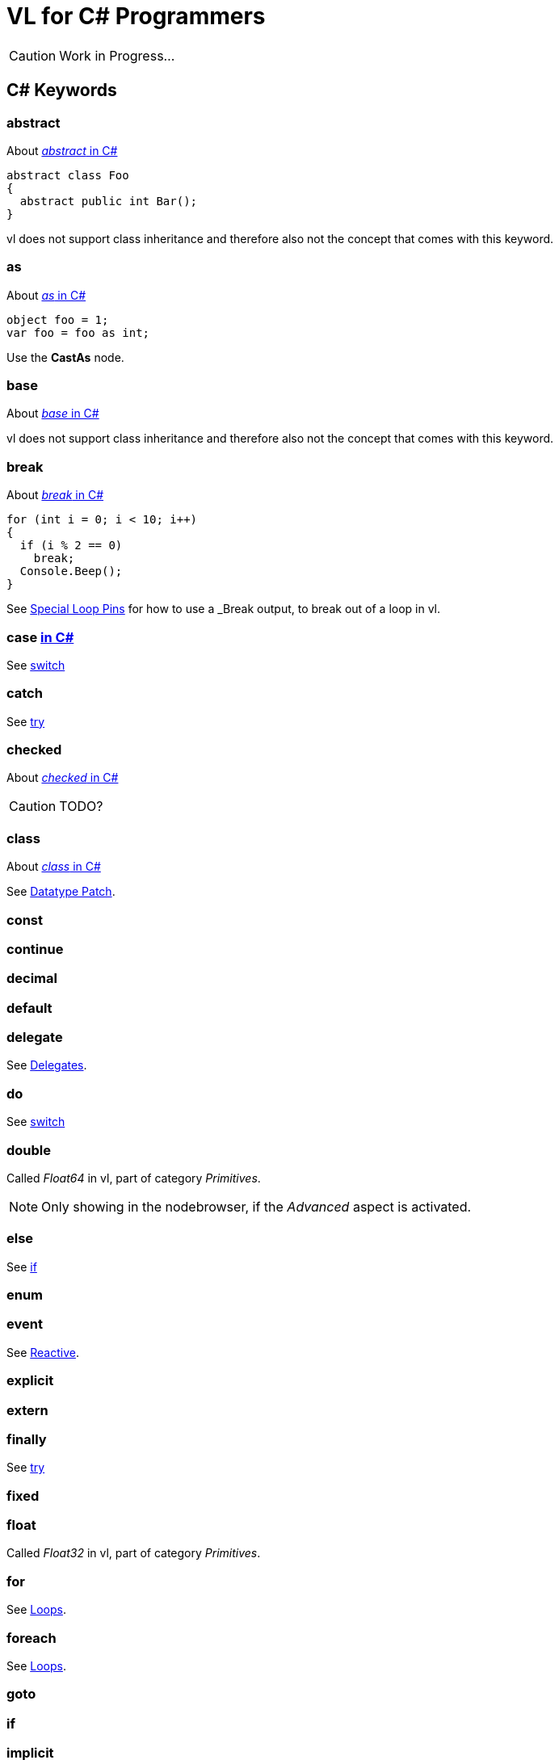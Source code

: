 = VL for C# Programmers

CAUTION: Work in Progress...

== C# Keywords

=== abstract
About https://docs.microsoft.com/en-us/dotnet/csharp/language-reference/keywords/abstract[_abstract_ in C#]

[source,csharp]
----
abstract class Foo
{
  abstract public int Bar();
}
----

vl does not support class inheritance and therefore also not the concept that comes with this keyword.

=== as
About https://docs.microsoft.com/en-us/dotnet/csharp/language-reference/keywords/as[_as_ in C#]
[source,csharp]
----
object foo = 1;
var foo = foo as int;
----

Use the *CastAs* node.

=== base
About https://docs.microsoft.com/en-us/dotnet/csharp/language-reference/keywords/base[_base_ in C#]

vl does not support class inheritance and therefore also not the concept that comes with this keyword.

=== break
About https://docs.microsoft.com/en-us/dotnet/csharp/language-reference/keywords/break[_break_ in C#]

[source,csharp]
----
for (int i = 0; i < 10; i++)
{
  if (i % 2 == 0)
    break;
  Console.Beep();
}
----

See link:reference/vl/loops.html#_special_pins[Special Loop Pins] for how to use a _Break_ output, to break out of a loop in vl.

=== case https://docs.microsoft.com/en-us/dotnet/csharp/language-reference/keywords/case[in C#]
See xref:_switch[]

=== catch
See xref:_try[]

=== checked
About https://docs.microsoft.com/en-us/dotnet/csharp/language-reference/keywords/checked[_checked_ in C#]

CAUTION: TODO?

=== class
About https://docs.microsoft.com/en-us/dotnet/csharp/language-reference/keywords/class[_class_ in C#]

See link:reference/vl/patches.html#_datatype_patch[Datatype Patch].

=== const

=== continue

=== decimal

=== default

=== delegate
See link:reference/vl/delegates.html[Delegates].

=== do
See xref:_switch[]

=== double
Called _Float64_ in vl, part of category _Primitives_.

NOTE: Only showing in the nodebrowser, if the _Advanced_ aspect is activated.

=== else
See xref:_if[]

=== enum

=== event

See link:reference/libraries/reactive.html[Reactive].

=== explicit

=== extern

=== finally
See xref:_try[]

=== fixed

=== float
Called _Float32_ in vl, part of category _Primitives_.

=== for
See link:reference/vl/loops.html[Loops].

=== foreach
See link:reference/vl/loops.html[Loops].

=== goto

=== if

=== implicit

=== in

=== int
Called _Integer32_ in vl, part of category _Primitives_.

=== interface

=== internal

=== is

=== lock

=== long
Called _Integer64_ in vl, part of category _Primitives_.

NOTE: Only showing in the nodebrowser, if the _Advanced_ aspect is activated.

=== namespace
The concept of a _namespace_ is called link:reference/vl/groups.html#_category[Category] in vl.

=== new

=== null

=== operator

=== out

=== override

=== params

=== private

=== protected

=== public

=== readonly

=== ref

=== return

=== sbyte
Called _Integer8_ in vl, part of category _Primitives_.

NOTE: Only showing in the nodebrowser, if the _Advanced_ aspect is activated.

=== sealed

=== short
Called _Integer16_ in vl, part of category _Primitives_.

NOTE: Only showing in the nodebrowser, if the _Advanced_ aspect is activated.

=== sizeof

=== stackalloc

=== static

=== struct

=== switch

=== this

=== throw
See xref:_try[]

=== try
NOTE: Only showing in the nodebrowser, if the _Experimental_ aspect is activated.

=== typeof

=== uint
Called _Integer32 (Unsigned)_ in vl, part of category _Primitives_.

NOTE: Only showing in the nodebrowser, if the _Advanced_ aspect is activated.

=== ulong
Called _Integer64 (Unsigned)_ in vl, part of category _Primitives_.

NOTE: Only showing in the nodebrowser, if the _Advanced_ aspect is activated.

=== unchecked

=== unsafe

=== ushort
Called _Integer16 (Unsigned)_ in vl, part of category _Primitives_.

NOTE: Only showing in the nodebrowser, if the _Advanced_ aspect is activated.

=== using

=== virtual

=== void

=== volatile

=== while
See link:reference/vl/loops.html#_while[Loops].

== Contextual Keywords

=== add

=== alias

=== async/await

=== by

=== descending

=== dynamic

=== equals

=== from

=== get

=== global

=== group

=== into

=== join

=== let

=== nameof

=== on

=== orderby

=== partial

=== remove

=== select

=== set

=== value

=== var

=== when

=== where

=== yield

== Concepts

=== Variables

=== Lambda

=== Observable
See link:reference/libraries/reactive.html[Reactive].

=== Task
